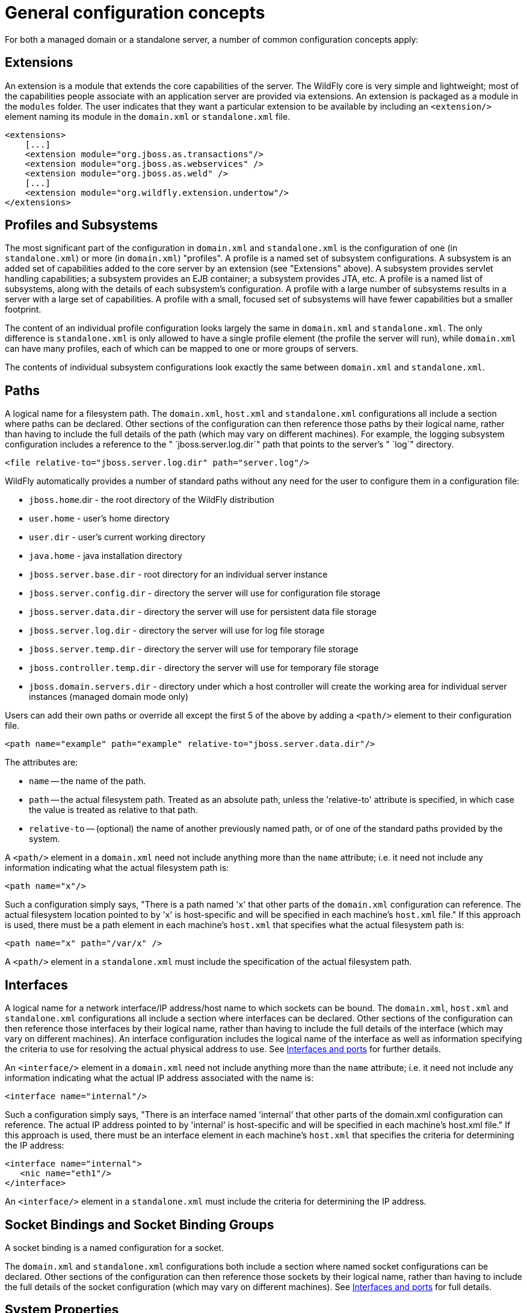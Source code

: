 = General configuration concepts

For both a managed domain or a standalone server, a number of common
configuration concepts apply:

[[extensions]]
== Extensions

An extension is a module that extends the core capabilities of the
server. The WildFly core is very simple and lightweight; most of the
capabilities people associate with an application server are provided
via extensions. An extension is packaged as a module in the `modules`
folder. The user indicates that they want a particular extension to be
available by including an `<extension/>` element naming its module in
the `domain.xml` or `standalone.xml` file.

[source, xml]
----
<extensions>
    [...]
    <extension module="org.jboss.as.transactions"/>
    <extension module="org.jboss.as.webservices" />
    <extension module="org.jboss.as.weld" />
    [...]
    <extension module="org.wildfly.extension.undertow"/>
</extensions>
----

[[profiles-and-subsystems]]
== Profiles and Subsystems

The most significant part of the configuration in `domain.xml` and
`standalone.xml` is the configuration of one (in `standalone.xml`) or
more (in `domain.xml`) "profiles". A profile is a named set of subsystem
configurations. A subsystem is an added set of capabilities added to the
core server by an extension (see "Extensions" above). A subsystem
provides servlet handling capabilities; a subsystem provides an EJB
container; a subsystem provides JTA, etc. A profile is a named list of
subsystems, along with the details of each subsystem's configuration. A
profile with a large number of subsystems results in a server with a
large set of capabilities. A profile with a small, focused set of
subsystems will have fewer capabilities but a smaller footprint.

The content of an individual profile configuration looks largely the
same in `domain.xml` and `standalone.xml`. The only difference is
`standalone.xml` is only allowed to have a single profile element (the
profile the server will run), while `domain.xml` can have many profiles,
each of which can be mapped to one or more groups of servers.

The contents of individual subsystem configurations look exactly the
same between `domain.xml` and `standalone.xml`.

[[paths]]
== Paths

A logical name for a filesystem path. The `domain.xml`, `host.xml` and
`standalone.xml` configurations all include a section where paths can be
declared. Other sections of the configuration can then reference those
paths by their logical name, rather than having to include the full
details of the path (which may vary on different machines). For example,
the logging subsystem configuration includes a reference to the "
`jboss.server.log.dir`" path that points to the server's " `log`"
directory.

[source, xml]
----
<file relative-to="jboss.server.log.dir" path="server.log"/>
----

WildFly automatically provides a number of standard paths without any
need for the user to configure them in a configuration file:

* `jboss.home`.dir - the root directory of the WildFly distribution
* `user.home` - user's home directory
* `user.dir` - user's current working directory
* `java.home` - java installation directory
* `jboss.server.base.dir` - root directory for an individual server
instance
* `jboss.server.config.dir` - directory the server will use for
configuration file storage
* `jboss.server.data.dir` - directory the server will use for persistent
data file storage
* `jboss.server.log.dir` - directory the server will use for log file
storage
* `jboss.server.temp.dir` - directory the server will use for temporary
file storage
* `jboss.controller.temp.dir` - directory the server will use for
temporary file storage
* `jboss.domain.servers.dir` - directory under which a host controller
will create the working area for individual server instances (managed
domain mode only)

Users can add their own paths or override all except the first 5 of the
above by adding a `<path/>` element to their configuration file.

[source, xml]
----
<path name="example" path="example" relative-to="jboss.server.data.dir"/>
----

The attributes are:

* `name` -- the name of the path.
* `path` -- the actual filesystem path. Treated as an absolute path,
unless the 'relative-to' attribute is specified, in which case the value
is treated as relative to that path.
* `relative-to` -- (optional) the name of another previously named path,
or of one of the standard paths provided by the system.

A `<path/>` element in a `domain.xml` need not include anything more
than the `name` attribute; i.e. it need not include any information
indicating what the actual filesystem path is:

[source, xml]
----
<path name="x"/>
----

Such a configuration simply says, "There is a path named 'x' that other
parts of the `domain.xml` configuration can reference. The actual
filesystem location pointed to by 'x' is host-specific and will be
specified in each machine's `host.xml` file." If this approach is used,
there must be a path element in each machine's `host.xml` that specifies
what the actual filesystem path is:

[source, xml]
----
<path name="x" path="/var/x" />
----

A `<path/>` element in a `standalone.xml` must include the specification
of the actual filesystem path.

[[interfaces]]
== Interfaces

A logical name for a network interface/IP address/host name to which
sockets can be bound. The `domain.xml`, `host.xml` and `standalone.xml`
configurations all include a section where interfaces can be declared.
Other sections of the configuration can then reference those interfaces
by their logical name, rather than having to include the full details of
the interface (which may vary on different machines). An interface
configuration includes the logical name of the interface as well as
information specifying the criteria to use for resolving the actual
physical address to use. See link:Interfaces_and_ports.html[Interfaces
and ports] for further details.

An `<interface/>` element in a `domain.xml` need not include anything
more than the `name` attribute; i.e. it need not include any information
indicating what the actual IP address associated with the name is:

[source, xml]
----
<interface name="internal"/>
----

Such a configuration simply says, "There is an interface named
'internal' that other parts of the domain.xml configuration can
reference. The actual IP address pointed to by 'internal' is
host-specific and will be specified in each machine's host.xml file." If
this approach is used, there must be an interface element in each
machine's `host.xml` that specifies the criteria for determining the IP
address:

[source, xml]
----
<interface name="internal">
   <nic name="eth1"/>
</interface>
----

An `<interface/>` element in a `standalone.xml` must include the
criteria for determining the IP address.

[[socket-bindings-and-socket-binding-groups]]
== Socket Bindings and Socket Binding Groups

A socket binding is a named configuration for a socket.

The `domain.xml` and `standalone.xml` configurations both include a
section where named socket configurations can be declared. Other
sections of the configuration can then reference those sockets by their
logical name, rather than having to include the full details of the
socket configuration (which may vary on different machines). See
link:Interfaces_and_ports.html[Interfaces and ports] for full details.

[[system-properties]]
== System Properties

System property values can be set in a number of places in `domain.xml`,
`host.xml` and `standalone.xml`. The values in `standalone.xml` are set
as part of the server boot process. Values in `domain.xml` and
`host.xml` are applied to servers when they are launched.

When a system property is configured in `domain.xml` or `host.xml`, the
servers it ends up being applied to depends on where it is set. Setting
a system property in a child element directly under the `domain.xml`
root results in the property being set on all servers. Setting it in a
`<system-property/>` element inside a `<server-group/>` element in
domain.xml results in the property being set on all servers in the
group. Setting it in a child element directly under the `host.xml` root
results in the property being set on all servers controlled by that
host's Host Controller. Finally, setting it in a `<system-property/>`
element inside a `<server/>` element in `host.xml` result in the
property being set on that server. The same property can be configured
in multiple locations, with a value in a `<server/>` element taking
precedence over a value specified directly under the `host.xml` root
element, the value in a `host.xml` taking precedence over anything from
`domain.xml`, and a value in a `<server-group/>` element taking
precedence over a value specified directly under the `domain.xml` root
element.
